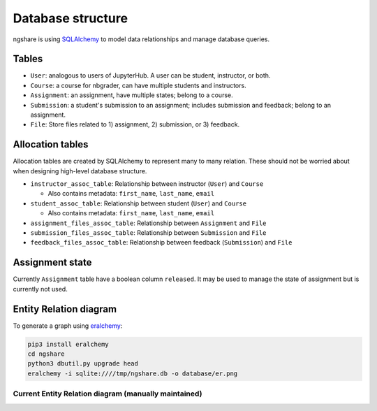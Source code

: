 Database structure
==================

ngshare is using `SQLAlchemy <https://www.sqlalchemy.org/>`_ to model data relationships and manage database queries.

Tables
------
* ``User``: analogous to users of JupyterHub. A user can be student, instructor,
  or both.

* ``Course``: a course for nbgrader, can have multiple students and instructors.

* ``Assignment``: an assignment, have multiple states; belong to a course.

* ``Submission``: a student's submission to an assignment; includes submission
  and feedback; belong to an assignment.

* ``File``: Store files related to 1) assignment, 2) submission, or 3) feedback.

Allocation tables
-----------------
Allocation tables are created by SQLAlchemy to represent many to many relation. These should not be worried about when designing high-level database structure.

* ``instructor_assoc_table``: Relationship between instructor (``User``) and
  ``Course``

  * Also contains metadata: ``first_name``, ``last_name``, ``email``

* ``student_assoc_table``: Relationship between student (``User``) and
  ``Course``

  * Also contains metadata: ``first_name``, ``last_name``, ``email``

* ``assignment_files_assoc_table``: Relationship between ``Assignment`` and
  ``File``

* ``submission_files_assoc_table``: Relationship between ``Submission`` and
  ``File``

* ``feedback_files_assoc_table``: Relationship between feedback (``Submission``)
  and ``File``

Assignment state
----------------
Currently ``Assignment`` table have a boolean column ``released``. It may be used to manage the state of assignment but is currently not used.

Entity Relation diagram
-----------------------

To generate a graph using `eralchemy <https://pypi.org/project/ERAlchemy/>`_:

.. code:: bash

    pip3 install eralchemy
    cd ngshare
    python3 dbutil.py upgrade head
    eralchemy -i sqlite:////tmp/ngshare.db -o database/er.png

Current Entity Relation diagram (manually maintained)
^^^^^^^^^^^^^^^^^^^^^^^^^^^^^^^^^^^^^^^^^^^^^^^^^^^^^
.. image:: ../../ngshare/database/er.png
    :alt: Entity Relation diagram

